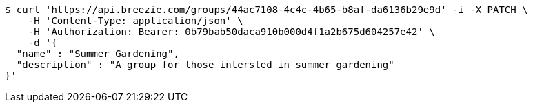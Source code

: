 [source,bash]
----
$ curl 'https://api.breezie.com/groups/44ac7108-4c4c-4b65-b8af-da6136b29e9d' -i -X PATCH \
    -H 'Content-Type: application/json' \
    -H 'Authorization: Bearer: 0b79bab50daca910b000d4f1a2b675d604257e42' \
    -d '{
  "name" : "Summer Gardening",
  "description" : "A group for those intersted in summer gardening"
}'
----